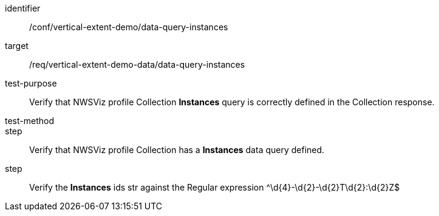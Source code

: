 [[ats_data-query-instances]]
[abstract_test]
====
[%metadata]
identifier:: /conf/vertical-extent-demo/data-query-instances
target:: /req/vertical-extent-demo-data/data-query-instances
test-purpose:: Verify that NWSViz profile Collection *Instances* query is correctly defined in the Collection response.
test-method:: 
step:: Verify that NWSViz profile Collection has a *Instances* data query defined.
step:: Verify the *Instances* ids str against the Regular expression ^\d{4}-\d{2}-\d{2}T\d{2}:\d{2}Z$
====